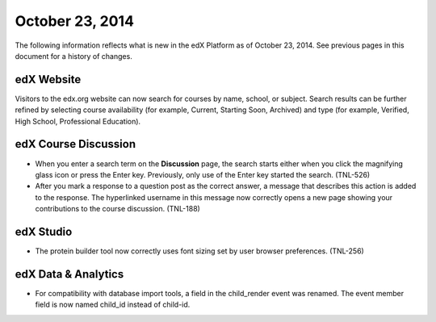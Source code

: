 ###################################
October 23, 2014
###################################

The following information reflects what is new in the edX Platform as of
October 23, 2014. See previous pages in this document for a history of changes.

*******************************
edX Website
*******************************

Visitors to the edx.org website can now search for courses by name, school,
or subject. Search results can be further refined by selecting course
availability (for example, Current, Starting Soon, Archived) and type (for
example, Verified, High School, Professional Education).

*******************************
edX Course Discussion
*******************************

* When you enter a search term on the **Discussion** page, the search starts
  either when you click the magnifying glass icon or press the Enter key.
  Previously, only use of the Enter key started the search. (TNL-526)

* After you mark a response to a question post as the correct answer, a message
  that describes this action is added to the response. The hyperlinked username
  in this message now correctly opens a new page showing your contributions to
  the course discussion. (TNL-188)

*************
edX Studio
*************

* The protein builder tool now correctly uses font sizing set by user browser
  preferences. (TNL-256)
  
**************************
edX Data & Analytics
**************************

* For compatibility with database import tools, a field in the child_render
  event was renamed. The event member field is now named child_id
  instead of child-id.
